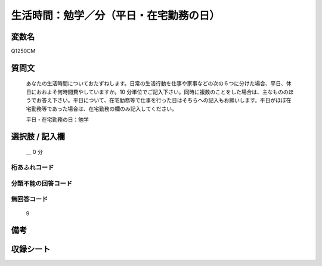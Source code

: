 .. title:: Q1250CM
.. rst-class:: item

====================================================================================================
生活時間：勉学／分（平日・在宅勤務の日）
====================================================================================================

.. rst-class:: varname

変数名
==================

Q1250CM

.. rst-class:: question

質問文
==================


   あなたの生活時間についておたずねします。日常の生活行動を仕事や家事などの次の６つに分けた場合、平日、休日におおよそ何時間費やしていますか。10 分単位でご記入下さい。同時に複数のことをした場合は、主なもののほうでお答え下さい。平日について、在宅勤務等で仕事を行った日はそちらへの記入もお願いします。平日がほぼ在宅勤務等であった場合は、在宅勤務の欄のみ記入してください。


   平日・在宅勤務の日：勉学




.. rst-class:: answer

選択肢 / 記入欄
======================

  ＿ 0 分  



.. rst-class:: overflow

桁あふれコード
-------------------------------



.. rst-class:: not_classified

分類不能の回答コード
-------------------------------------
  


.. rst-class:: not_available

無回答コード
-------------------------------------
  9


.. rst-class:: bikou

備考
==================
 



.. rst-class:: include_sheet

収録シート
=======================================
.. hlist::
   :columns: 3
   
   
   * p28_3
   
   


.. index:: Q1250CM